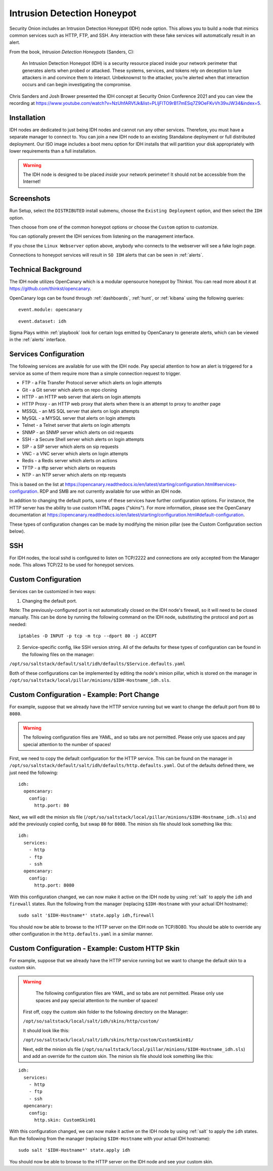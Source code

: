 .. _idh:

Intrusion Detection Honeypot
============================

Security Onion includes an Intrusion Detection Honeypot (IDH) node option. This allows you to build a node that mimics common services such as HTTP, FTP, and SSH. Any interaction with these fake services will automatically result in an alert.

From the book, *Intrusion Detection Honeypots* (Sanders, C):

     An Intrusion Detection Honeypot (IDH) is a security resource placed inside your network perimeter that generates alerts when probed or attacked. These systems, services, and tokens rely on deception to lure attackers in and convince them to interact. Unbeknownst to the attacker, you’re alerted when that interaction occurs and can begin investigating the compromise.

Chris Sanders and Josh Brower presented the IDH concept at Security Onion Conference 2021 and you can view the recording at https://www.youtube.com/watch?v=NzUhfARVfJk&list=PLljFlTO9rB17mESq7Z9OeFKvVh39vJW34&index=5.

Installation
------------

IDH nodes are dedicated to just being IDH nodes and cannot run any other services. Therefore, you must have a separate manager to connect to. You can join a new IDH node to an existing Standalone deployment or full distributed deployment. Our ISO image includes a boot menu option for IDH installs that will partition your disk appropriately with lower requirements than a full installation.

.. warning::

        The IDH node is designed to be placed *inside* your network perimeter! It should not be accessible from the Internet!
     
Screenshots
-----------

Run Setup, select the ``DISTRIBUTED`` install submenu, choose the ``Existing Deployment`` option, and then select the ``IDH`` option.

.. image:: images/idh-install-1.png
  :target: _images/idh-install-1.png

Then choose from one of the common honeypot options or choose the ``Custom`` option to customize.

.. image:: images/idh-install-2.png
  :target: _images/idh-install-2.png

You can optionally prevent the IDH services from listening on the management interface.

.. image:: images/idh-install-3.png
  :target: _images/idh-install-3.png

If you chose the ``Linux Webserver`` option above, anybody who connects to the webserver will see a fake login page.

.. image:: images/idh-webserver.png
  :target: _images/idh-webserver.png

Connections to honeypot services will result in ``SO IDH`` alerts that can be seen in :ref:`alerts`.

.. image:: images/idh-alert-1.png
  :target: _images/idh-alert-1.png

Technical Background
--------------------

The IDH node utilizes OpenCanary which is a modular opensource honeypot by Thinkst. You can read more about it at https://github.com/thinkst/opencanary.

OpenCanary logs can be found through :ref:`dashboards`, :ref:`hunt`, or :ref:`kibana` using the following queries:

::

     event.module: opencanary
     
::

     event.dataset: idh

Sigma Plays within :ref:`playbook` look for certain logs emitted by OpenCanary to generate alerts, which can be viewed in the :ref:`alerts` interface.

Services Configuration
----------------------

The following services are available for use with the IDH node. Pay special attention to how an alert is triggered for a service as some of them require more than a simple connection request to trigger.

- FTP - a File Transfer Protocol server which alerts on login attempts
- Git - a Git server which alerts on repo cloning
- HTTP - an HTTP web server that alerts on login attempts
- HTTP Proxy - an HTTP web proxy that alerts when there is an attempt to proxy to another page
- MSSQL - an MS SQL server that alerts on login attempts
- MySQL - a MYSQL server that alerts on login attempts
- Telnet - a Telnet server that alerts on login attempts
- SNMP - an SNMP server which alerts on oid requests
- SSH - a Secure Shell server which alerts on login attempts
- SIP - a SIP server which alerts on sip requests
- VNC - a VNC server which alerts on login attempts
- Redis - a Redis server which alerts on actions
- TFTP - a tftp server which alerts on requests
- NTP - an NTP server which alerts on ntp requests

This is based on the list at https://opencanary.readthedocs.io/en/latest/starting/configuration.html#services-configuration. RDP and SMB are not currently available for use within an IDH node.

In addition to changing the default ports, some of these services have further configuration options. For instance, the HTTP server has the ability to use custom HTML pages ("skins"). For more information, please see the OpenCanary documentation at https://opencanary.readthedocs.io/en/latest/starting/configuration.html#default-configuration.

These types of configuration changes can be made by modifying the minion pillar (see the Custom Configuration section below).

SSH
---

For IDH nodes, the local sshd is configured to listen on TCP/2222 and connections are only accepted from the Manager node. This allows TCP/22 to be used for honeypot services.

Custom Configuration 
--------------------

Services can be customized in two ways: 

1) Changing the default port. 

Note: The previously-configured port is not automatically closed on the IDH node's firewall, so it will need to be closed manually. This can be done by running the following command on the IDH node, substituting the protocol and port as needed:

::

     iptables -D INPUT -p tcp -m tcp --dport 80 -j ACCEPT


2) Service-specific config, like SSH version string. All of the defaults for these types of configuration can be found in the following files on the manager:

``/opt/so/saltstack/default/salt/idh/defaults/$Service.defaults.yaml``


Both of these configurations can be implemented by editing the node's minion pillar, which is stored on the manager in ``/opt/so/saltstack/local/pillar/minions/$IDH-Hostname_idh.sls``.

Custom Configuration - Example: Port Change
------------------------------------------

For example, suppose that we already have the HTTP service running but we want to change the default port from ``80`` to ``8080``.

.. warning::

        The following configuration files are YAML, and so tabs are not permitted. Please only use spaces and pay special attention to the number of spaces!

First, we need to copy the default configuration for the HTTP service. This can be found on the manager in ``/opt/so/saltstack/default/salt/idh/defaults/http.defaults.yaml``. Out of the defaults defined there, we just need the following:

::

    idh:
      opencanary:
        config:
          http.port: 80

Next, we will edit the minion sls file (``/opt/so/saltstack/local/pillar/minions/$IDH-Hostname_idh.sls``) and add the previously copied config, but swap ``80`` for ``8080``. The minion sls file should look something like this:

::

    idh:
      services:
        - http
        - ftp
        - ssh
      opencanary:
        config:
          http.port: 8080

With this configuration changed, we can now make it active on the IDH node by using :ref:`salt` to apply the ``idh`` and ``firewall`` states. Run the following from the manager (replacing ``$IDH-Hostname`` with your actual IDH hostname):

::

     sudo salt '$IDH-Hostname*' state.apply idh,firewall

You should now be able to browse to the HTTP server on the IDH node on TCP/8080. You should be able to override any other configuration in the ``http.defaults.yaml`` in a similar manner.


Custom Configuration - Example: Custom HTTP Skin
------------------------------------------

For example, suppose that we already have the HTTP service running but we want to change the default skin to a custom skin.

.. warning::

        The following configuration files are YAML, and so tabs are not permitted. Please only use spaces and pay special attention to the number of spaces!
 
 
 First off, copy the custom skin folder to the following directory on the Manager:
 
 ``/opt/so/saltstack/local/salt/idh/skins/http/custom/``
 
 It should look like this:
 
 ``/opt/so/saltstack/local/salt/idh/skins/http/custom/CustomSkin01/``
 
 Next, edit the minion sls file (``/opt/so/saltstack/local/pillar/minions/$IDH-Hostname_idh.sls``) and add an override for the custom skin. The minion sls file should look something like this:

::

    idh:
      services:
        - http
        - ftp
        - ssh
      opencanary:
        config:
          http.skin: CustomSkin01

With this configuration changed, we can now make it active on the IDH node by using :ref:`salt` to apply the ``idh`` states. Run the following from the manager (replacing ``$IDH-Hostname`` with your actual IDH hostname):

::

     sudo salt '$IDH-Hostname*' state.apply idh

You should now be able to browse to the HTTP server on the IDH node and see your custom skin. 
